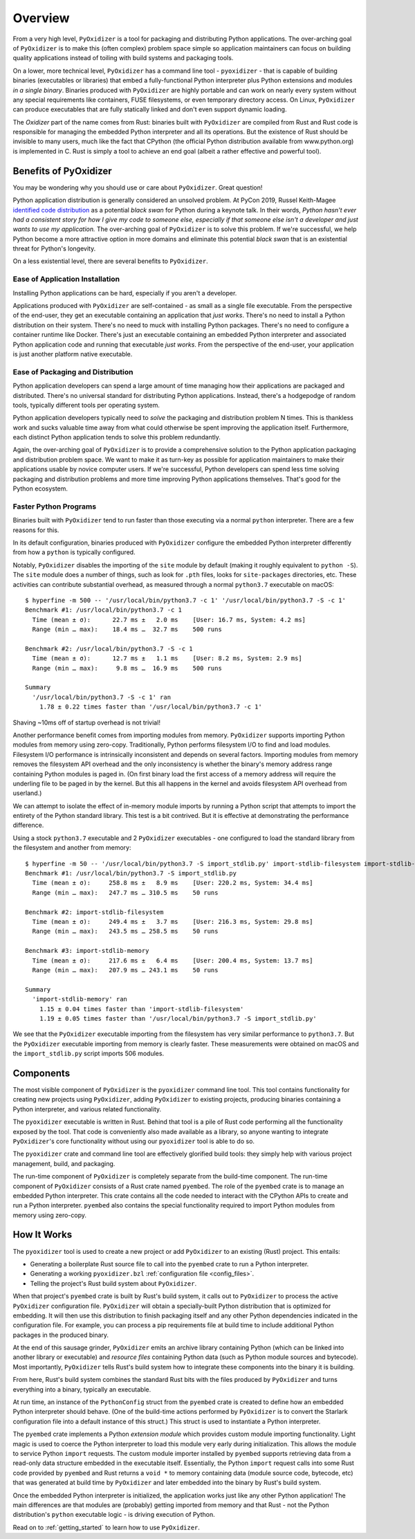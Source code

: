 .. _overview:

========
Overview
========

From a very high level, ``PyOxidizer`` is a tool for packaging and
distributing Python applications. The over-arching goal of ``PyOxidizer``
is to make this (often complex) problem space simple so application
maintainers can focus on building quality applications instead of
toiling with build systems and packaging tools.

On a lower, more technical level, ``PyOxidizer`` has a command line
tool - ``pyoxidizer`` - that is capable of building binaries (executables
or libraries) that embed a fully-functional Python interpreter plus
Python extensions and modules *in a single binary*. Binaries produced
with ``PyOxidizer`` are highly portable and can work on nearly every
system without any special requirements like containers, FUSE filesystems,
or even temporary directory access. On Linux, ``PyOxidizer`` can
produce executables that are fully statically linked and don't even
support dynamic loading.

The *Oxidizer* part of the name comes from Rust: binaries built with
``PyOxidizer`` are compiled from Rust and Rust code is responsible for
managing the embedded Python interpreter and all its operations. But the
existence of Rust should be invisible to many users, much like the fact
that CPython (the official Python distribution available from www.python.org)
is implemented in C. Rust is simply a tool to achieve an end goal (albeit
a rather effective and powerful tool).

Benefits of PyOxidizer
======================

You may be wondering why you should use or care about ``PyOxidizer``.
Great question!

Python application distribution is generally considered an unsolved
problem. At PyCon 2019, Russel Keith-Magee
`identified code distribution <https://youtu.be/ftP5BQh1-YM?t=2033>`_ as
a potential *black swan* for Python during a keynote talk. In their words,
*Python hasn't ever had a consistent story for how I give my code to someone
else, especially if that someone else isn't a developer and just wants to
use my application.* The over-arching goal of ``PyOxidizer`` is to solve this
problem. If we're successful, we help Python become a more attractive
option in more domains and eliminate this potential *black swan* that
is an existential threat for Python's longevity.

On a less existential level, there are several benefits to ``PyOxidizer``.

Ease of Application Installation
--------------------------------

Installing Python applications can be hard, especially if you aren't a
developer.

Applications produced with ``PyOxidizer`` are self-contained - as small as
a single file executable. From the perspective of the end-user, they get
an executable containing an application that *just works*. There's no need
to install a Python distribution on their system. There's no need to
muck with installing Python packages. There's no need to configure a
container runtime like Docker. There's just an executable containing an
embedded Python interpreter and associated Python application code and
running that executable *just works*. From the perspective of the end-user,
your application is just another platform native executable.

Ease of Packaging and Distribution
----------------------------------

Python application developers can spend a large amount of time
managing how their applications are packaged and distributed. There's
no universal standard for distributing Python applications. Instead, there's
a hodgepodge of random tools, typically different tools per operating
system.

Python application developers typically need to *solve* the packaging
and distribution problem N times. This is thankless work and sucks valuable
time away from what could otherwise be spent improving the application
itself. Furthermore, each distinct Python application tends to solve this
problem redundantly.

Again, the over-arching goal of ``PyOxidizer`` is to provide a comprehensive
solution to the Python application packaging and distribution problem space.
We want to make it as turn-key as possible for application maintainers to
make their applications usable by novice computer users. If we're successful,
Python developers can spend less time solving packaging and distribution
problems and more time improving Python applications themselves. That's
good for the Python ecosystem.

.. _better_performance:

Faster Python Programs
----------------------

Binaries built with ``PyOxidizer`` tend to run faster than those
executing via a normal ``python`` interpreter. There are a few reasons
for this.

In its default configuration, binaries produced with ``PyOxidizer`` configure
the embedded Python interpreter differently from how a ``python`` is
typically configured.

Notably, ``PyOxidizer`` disables the importing of the ``site`` module by
default (making it roughly equivalent to ``python -S``). The ``site`` module
does a number of things, such as look for ``.pth`` files, looks for
``site-packages`` directories, etc. These activities can contribute
substantial overhead, as measured through a normal ``python3.7`` executable
on macOS::

   $ hyperfine -m 500 -- '/usr/local/bin/python3.7 -c 1' '/usr/local/bin/python3.7 -S -c 1'
   Benchmark #1: /usr/local/bin/python3.7 -c 1
     Time (mean ± σ):      22.7 ms ±   2.0 ms    [User: 16.7 ms, System: 4.2 ms]
     Range (min … max):    18.4 ms …  32.7 ms    500 runs

   Benchmark #2: /usr/local/bin/python3.7 -S -c 1
     Time (mean ± σ):      12.7 ms ±   1.1 ms    [User: 8.2 ms, System: 2.9 ms]
     Range (min … max):     9.8 ms …  16.9 ms    500 runs

   Summary
     '/usr/local/bin/python3.7 -S -c 1' ran
       1.78 ± 0.22 times faster than '/usr/local/bin/python3.7 -c 1'

Shaving ~10ms off of startup overhead is not trivial!

Another performance benefit comes from importing modules from memory.
``PyOxidizer`` supports importing Python modules from memory using
zero-copy. Traditionally, Python performs filesystem I/O to find and load
modules. Filesystem I/O performance is intrinsically inconsistent and depends
on several factors. Importing modules from memory removes the filesystem
API overhead and the only inconsistency is whether the binary's memory
address range containing Python modules is paged in. (On first binary load
the first access of a memory address will require the underling file to be
paged in by the kernel. But this all happens in the kernel and avoids
filesystem API overhead from userland.)

We can attempt to isolate the effect of in-memory module imports by running
a Python script that attempts to import the entirety of the Python standard
library. This test is a bit contrived. But it is effective at demonstrating
the performance difference.

Using a stock ``python3.7`` executable and 2 ``PyOxidizer`` executables - one
configured to load the standard library from the filesystem and another from
memory::

   $ hyperfine -m 50 -- '/usr/local/bin/python3.7 -S import_stdlib.py' import-stdlib-filesystem import-stdlib-memory
   Benchmark #1: /usr/local/bin/python3.7 -S import_stdlib.py
     Time (mean ± σ):     258.8 ms ±   8.9 ms    [User: 220.2 ms, System: 34.4 ms]
     Range (min … max):   247.7 ms … 310.5 ms    50 runs

   Benchmark #2: import-stdlib-filesystem
     Time (mean ± σ):     249.4 ms ±   3.7 ms    [User: 216.3 ms, System: 29.8 ms]
     Range (min … max):   243.5 ms … 258.5 ms    50 runs

   Benchmark #3: import-stdlib-memory
     Time (mean ± σ):     217.6 ms ±   6.4 ms    [User: 200.4 ms, System: 13.7 ms]
     Range (min … max):   207.9 ms … 243.1 ms    50 runs

   Summary
     'import-stdlib-memory' ran
       1.15 ± 0.04 times faster than 'import-stdlib-filesystem'
       1.19 ± 0.05 times faster than '/usr/local/bin/python3.7 -S import_stdlib.py'

We see that the ``PyOxidizer`` executable importing from the filesystem has
very similar performance to ``python3.7``. But the ``PyOxidizer`` executable
importing from memory is clearly faster. These measurements were obtained
on macOS and the ``import_stdlib.py`` script imports 506 modules.

.. _components:

Components
==========

The most visible component of ``PyOxidizer`` is the ``pyoxidizer`` command
line tool. This tool contains functionality for creating new projects using
``PyOxidizer``, adding ``PyOxidizer`` to existing projects, producing
binaries containing a Python interpreter, and various related functionality.

The ``pyoxidizer`` executable is written in Rust. Behind that tool is a pile
of Rust code performing all the functionality exposed by the tool. That code
is conveniently also made available as a library, so anyone wanting to
integrate ``PyOxidizer``'s core functionality without using our ``pyoxidizer``
tool is able to do so.

The ``pyoxidizer`` crate and command line tool are effectively glorified build
tools: they simply help with various project management, build, and packaging.

The run-time component of ``PyOxidizer`` is completely separate from the
build-time component. The run-time component of ``PyOxidizer`` consists of a
Rust crate named ``pyembed``. The role of the ``pyembed`` crate is to manage an
embedded Python interpreter. This crate contains all the code needed to
interact with the CPython APIs to create and run a Python interpreter.
``pyembed`` also contains the special functionality required to import
Python modules from memory using zero-copy.

How It Works
============

The ``pyoxidizer`` tool is used to create a new project or add ``PyOxidizer``
to an existing (Rust) project. This entails:

* Generating a boilerplate Rust source file to call into the ``pyembed`` crate
  to run a Python interpreter.
* Generating a working ``pyoxidizer.bzl`` :ref:`configuration file <config_files>`.
* Telling the project's Rust build system about ``PyOxidizer``.

When that project's ``pyembed`` crate is built by Rust's build system, it calls
out to ``PyOxidizer`` to process the active ``PyOxidizer`` configuration file.
``PyOxidizer`` will obtain a specially-built Python distribution that is
optimized for embedding. It will then use this distribution to finish packaging
itself and any other Python dependencies indicated in the configuration file.
For example, you can process a pip requirements file at build time to include
additional Python packages in the produced binary.

At the end of this sausage grinder, ``PyOxidizer`` emits an archive library
containing Python (which can be linked into another library or executable)
and *resource files* containing Python data (such as Python module sources and
bytecode). Most importantly, ``PyOxidizer`` tells Rust's build system how to
integrate these components into the binary it is building.

From here, Rust's build system combines the standard Rust bits with the
files produced by ``PyOxidizer`` and turns everything into a binary,
typically an executable.

At run time, an instance of the ``PythonConfig`` struct from the ``pyembed``
crate is created to define how an embedded Python interpreter should behave.
(One of the build-time actions performed by ``PyOxidizer`` is to convert the
Starlark configuration file into a default instance of this struct.) This struct
is used to instantiate a Python interpreter.

The ``pyembed`` crate implements a Python *extension module* which provides
custom module importing functionality. Light magic is used to coerce the
Python interpreter to load this module very early during initialization.
This allows the module to service Python ``import`` requests. The custom module
importer installed by ``pyembed`` supports retrieving data from a read-only
data structure embedded in the executable itself. Essentially, the Python
``import`` request calls into some Rust code provided by ``pyembed`` and
Rust returns a ``void *`` to memory containing data (module source code,
bytecode, etc) that was generated at build time by ``PyOxidizer`` and later
embedded into the binary by Rust's build system.

Once the embedded Python interpreter is initialized, the application works
just like any other Python application! The main differences are that modules
are (probably) getting imported from memory and that Rust - not the Python
distribution's ``python`` executable logic - is driving execution of Python.

Read on to :ref:`getting_started` to learn how to use ``PyOxidizer``.
